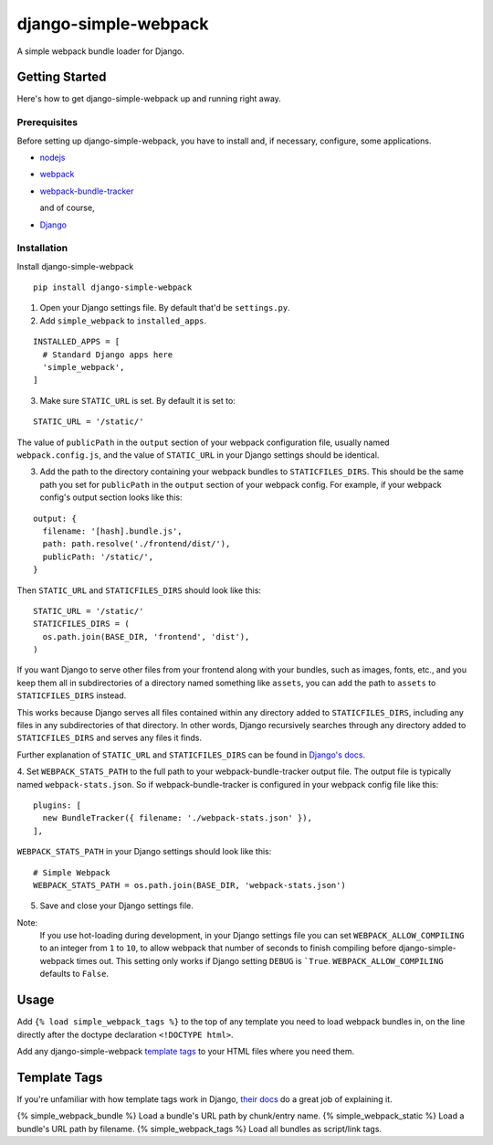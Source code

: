 ======================
django-simple-webpack
======================

A simple webpack bundle loader for Django.


Getting Started
================

Here's how to get django-simple-webpack up and running right away.

Prerequisites
--------------

Before setting up django-simple-webpack, you have to install and, if necessary,
configure, some applications.

* `nodejs <https://nodejs.org/en/>`_
* `webpack <https://webpack.js.org/>`_
* `webpack-bundle-tracker <https://github.com/ezhome/webpack-bundle-tracker>`_

  and of course,

* `Django <https://www.djangoproject.com/>`_

Installation
-------------

Install django-simple-webpack

::

  pip install django-simple-webpack

1. Open your Django settings file. By default that'd be ``settings.py``.

2. Add ``simple_webpack`` to ``installed_apps``.

::

  INSTALLED_APPS = [
    # Standard Django apps here
    'simple_webpack',
  ]

3. Make sure ``STATIC_URL`` is set. By default it is set to:

::

  STATIC_URL = '/static/'


The value of ``publicPath`` in the ``output`` section of your webpack
configuration file, usually named ``webpack.config.js``, and the value of
``STATIC_URL`` in your Django settings should be identical.

3. Add the path to the directory containing your webpack bundles to
   ``STATICFILES_DIRS``. This should be the same path you set for
   ``publicPath`` in the ``output`` section of your webpack config.
   For example, if your webpack config's output section looks like this:

::

  output: {
    filename: '[hash].bundle.js',
    path: path.resolve('./frontend/dist/'),
    publicPath: '/static/',
  }

Then ``STATIC_URL`` and ``STATICFILES_DIRS`` should look like this:

::

  STATIC_URL = '/static/'
  STATICFILES_DIRS = (
    os.path.join(BASE_DIR, 'frontend', 'dist'),
  )

If you want Django to serve other files from your frontend along with your
bundles, such as images, fonts, etc., and you keep them all in subdirectories
of a directory named something like ``assets``, you can add the path to
``assets`` to ``STATICFILES_DIRS`` instead.

This works because Django serves all files contained within any directory added
to ``STATICFILES_DIRS``, including any files in any subdirectories of that
directory. In other words, Django recursively searches through any directory
added to ``STATICFILES_DIRS`` and serves any files it finds.

Further explanation of ``STATIC_URL`` and ``STATICFILES_DIRS`` can be found
in `Django's docs`_.

.. _Django's docs: https://docs.djangoproject.com/en/dev/howto/static-files/#configuring-static-files

4. Set ``WEBPACK_STATS_PATH`` to the full path to your webpack-bundle-tracker
output file. The output file is typically named ``webpack-stats.json``. So if
webpack-bundle-tracker is configured in your webpack config file like this:

::

  plugins: [
    new BundleTracker({ filename: './webpack-stats.json' }),
  ],

``WEBPACK_STATS_PATH`` in your Django settings should look like this:

::

  # Simple Webpack
  WEBPACK_STATS_PATH = os.path.join(BASE_DIR, 'webpack-stats.json')

5. Save and close your Django settings file.

Note:
  If you use hot-loading during development, in your Django settings file you
  can set ``WEBPACK_ALLOW_COMPILING`` to an integer from ``1`` to
  ``10``, to allow webpack that number of seconds to finish compiling before
  django-simple-webpack times out. This setting only works if Django setting
  ``DEBUG`` is ```True``. ``WEBPACK_ALLOW_COMPILING`` defaults to ``False``.


Usage
======

Add ``{% load simple_webpack_tags %}`` to the top of any template you need to
load webpack bundles in, on the line directly after the doctype declaration
``<!DOCTYPE html>``.

Add any django-simple-webpack `template tags`_ to your HTML files where you
need them.


Template Tags
==============

If you're unfamiliar with how template tags work in Django, `their docs`_ do
a great job of explaining it.

.. _their docs: https://docs.djangoproject.com/en/dev/topics/templates/#tags

{% simple_webpack_bundle %}  Load a bundle's URL path by chunk/entry name.
{% simple_webpack_static %}  Load a bundle's URL path by filename.
{% simple_webpack_tags %}    Load all bundles as script/link tags.
